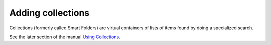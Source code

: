 Adding collections
========================

Collections (formerly called Smart Folders) are virtual containers of
lists of items found by doing a specialized search.

See the later section of the manual `Using
Collections <http://plone.org/documentation/manual/plone-4-user-manual/using-collections>`_.


